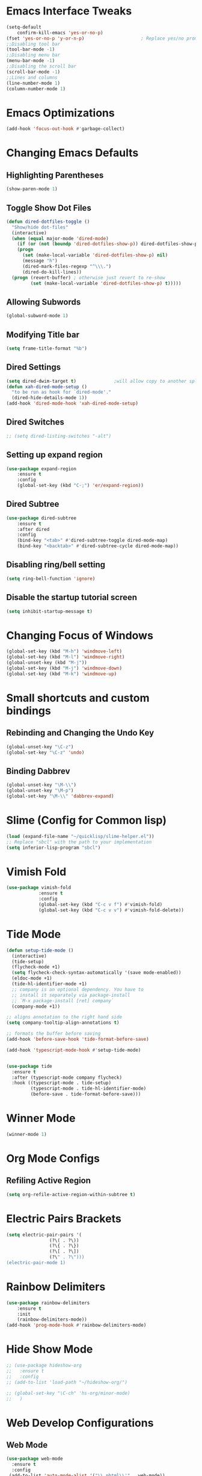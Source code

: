 * Emacs Interface Tweaks
#+BEGIN_SRC emacs-lisp
(setq-default    
	confirm-kill-emacs 'yes-or-no-p)
(fset 'yes-or-no-p 'y-or-n-p)                     ; Replace yes/no prompts nwith y/n 
;;Disabling tool bar
(tool-bar-mode -1)
;;Disabling menu bar
(menu-bar-mode -1)
;;Disabling the scroll bar
(scroll-bar-mode -1)
;;Lines and columns
(line-number-mode 1)
(column-number-mode 1) 
#+END_SRC

* Emacs Optimizations 
#+BEGIN_SRC emacs-lisp
(add-hook 'focus-out-hook #'garbage-collect)
#+END_SRC
* Changing Emacs Defaults
** Highlighting Parentheses
#+BEGIN_SRC emacs-lisp
   (show-paren-mode 1)
#+END_SRC
** Toggle Show Dot Files
#+BEGIN_SRC emacs-lisp
     (defun dired-dotfiles-toggle ()
       "Show/hide dot-files"
       (interactive)
       (when (equal major-mode 'dired-mode)
         (if (or (not (boundp 'dired-dotfiles-show-p)) dired-dotfiles-show-p) ; if currently showing
	     (progn 
	       (set (make-local-variable 'dired-dotfiles-show-p) nil)
	       (message "h")
	       (dired-mark-files-regexp "^\\\.")
	       (dired-do-kill-lines))
	   (progn (revert-buffer) ; otherwise just revert to re-show
	          (set (make-local-variable 'dired-dotfiles-show-p) t)))))
#+END_SRC
** Allowing Subwords
 #+BEGIN_SRC emacs-lisp
 (global-subword-mode 1)   
 #+END_SRC
** Modifying Title bar 
 #+BEGIN_SRC emacs-lisp
(setq frame-title-format "%b")
#+END_SRC
** Dired Settings
 #+BEGIN_SRC emacs-lisp
  (setq dired-dwim-target t)              ;will allow copy to another split dired
  (defun xah-dired-mode-setup ()
    "to be run as hook for `dired-mode'."
    (dired-hide-details-mode 1))
  (add-hook 'dired-mode-hook 'xah-dired-mode-setup)
#+END_SRC
** Dired Switches
 #+BEGIN_SRC emacs-lisp
  ;; (setq dired-listing-switches "-alt")
#+END_SRC
** Setting up expand region
 #+BEGIN_SRC emacs-lisp
  (use-package expand-region
	  :ensure t 
	  :config 
	  (global-set-key (kbd "C-;") 'er/expand-region))
#+END_SRC
** Dired Subtree
 #+BEGIN_SRC emacs-lisp
 (use-package dired-subtree  
	 :ensure t
  	 :after dired
  	 :config
  	 (bind-key "<tab>" #'dired-subtree-toggle dired-mode-map)
  	 (bind-key "<backtab>" #'dired-subtree-cycle dired-mode-map))
#+END_SRC
** Disabling ring/bell setting
 #+BEGIN_SRC emacs-lisp
 (setq ring-bell-function 'ignore)
#+END_SRC
** Disable the startup tutorial screen 
 #+BEGIN_SRC emacs-lisp
 (setq inhibit-startup-message t)
#+END_SRC
* Changing Focus of Windows 
 #+BEGIN_SRC emacs-lisp
(global-set-key (kbd "M-h") 'windmove-left)
(global-set-key (kbd "M-l") 'windmove-right)
(global-unset-key (kbd "M-j"))
(global-set-key (kbd "M-j") 'windmove-down)
(global-set-key (kbd "M-k") 'windmove-up) 

#+END_SRC
* Small shortcuts and custom bindings
** Rebinding and Changing the Undo Key
 #+BEGIN_SRC emacs-lisp
 (global-unset-key "\C-z")
 (global-set-key "\C-z" 'undo)
#+END_SRC
** Binding Dabbrev
 #+BEGIN_SRC emacs-lisp
 (global-unset-key "\M-\\")
 (global-unset-key "\M-p")
 (global-set-key "\M-\\" 'dabbrev-expand)
#+END_SRC
* Slime (Config for Common lisp)
 #+BEGIN_SRC emacs-lisp
 (load (expand-file-name "~/quicklisp/slime-helper.el"))
 ;; Replace "sbcl" with the path to your implementation
 (setq inferior-lisp-program "sbcl")
#+END_SRC
* Vimish Fold
 #+BEGIN_SRC emacs-lisp
 (use-package vimish-fold
             :ensure t
             :config
             (global-set-key (kbd "C-c v f") #'vimish-fold)
			 (global-set-key (kbd "C-c v v") #'vimish-fold-delete))
#+END_SRC
* Tide Mode
 #+BEGIN_SRC emacs-lisp
 (defun setup-tide-mode ()
   (interactive)
   (tide-setup)
   (flycheck-mode +1)
   (setq flycheck-check-syntax-automatically '(save mode-enabled))
   (eldoc-mode +1)
   (tide-hl-identifier-mode +1)
   ;; company is an optional dependency. You have to
   ;; install it separately via package-install
   ;; `M-x package-install [ret] company`
   (company-mode +1))

 ;; aligns annotation to the right hand side
 (setq company-tooltip-align-annotations t)

 ;; formats the buffer before saving
 (add-hook 'before-save-hook 'tide-format-before-save)

 (add-hook 'typescript-mode-hook #'setup-tide-mode) 


 (use-package tide
   :ensure t
   :after (typescript-mode company flycheck)
   :hook ((typescript-mode . tide-setup)
          (typescript-mode . tide-hl-identifier-mode)
          (before-save . tide-format-before-save)))
#+END_SRC
* Winner Mode
 #+BEGIN_SRC emacs-lisp
 (winner-mode 1)
#+END_SRC
* Org Mode Configs
** Refiling Active Region
 #+BEGIN_SRC emacs-lisp
  (setq org-refile-active-region-within-subtree t)
#+END_SRC
* Electric Pairs Brackets
 #+BEGIN_SRC emacs-lisp
	 (setq electric-pair-pairs '(
				     (?\( . ?\))
				     (?\{ . ?\})
				     (?\[ . ?\])
				     (?\" . ?\"))) 
	 (electric-pair-mode 1)   
#+END_SRC
* Rainbow Delimiters
 #+BEGIN_SRC emacs-lisp
 (use-package rainbow-delimiters
	 :ensure t
	 :init
	 (rainbow-delimiters-mode))
 (add-hook 'prog-mode-hook #'rainbow-delimiters-mode)
#+END_SRC
* Hide Show Mode
 #+BEGIN_SRC emacs-lisp
   ;; (use-package hideshow-org
   ;;   :ensure t
   ;;   :config
   ;; (add-to-list 'load-path "~/hideshow-org/")

   ;; (global-set-key "\C-ch" 'hs-org/minor-mode)
   ;;   )
#+END_SRC
* Web Develop Configurations
** Web Mode
 #+BEGIN_SRC emacs-lisp
  (use-package web-mode
    :ensure t
    :config
   (add-to-list 'auto-mode-alist '("\\.phtml\\'" . web-mode))
   (add-to-list 'auto-mode-alist '("\\.tpl\\.php\\'" . web-mode))
   (add-to-list 'auto-mode-alist '("\\.[agj]sp\\'" . web-mode))
   (add-to-list 'auto-mode-alist '("\\.as[cp]x\\'" . web-mode))
   (add-to-list 'auto-mode-alist '("\\.erb\\'" . web-mode))
   (add-to-list 'auto-mode-alist '("\\.mustache\\'" . web-mode))
   (add-to-list 'auto-mode-alist '("\\.djhtml\\'" . web-mode))
   (add-to-list 'auto-mode-alist '("\\.html?\\'" . web-mode))
    )
#+END_SRC
** Emmet Mode
 #+BEGIN_SRC emacs-lisp
  (add-hook 'sgml-mode-hook 'emmet-mode) ;; Auto-start on any markup modes
  (add-hook 'css-mode-hook  'emmet-mode) ;; enable Emmet's css abbreviation.
#+END_SRC
* Speedbar 
 #+BEGIN_SRC emacs-lisp
 (global-set-key (kbd "<f8>") 'speedbar)
#+END_SRC
* Dumbjump Mode
 #+BEGIN_SRC emacs-lisp
 (dumb-jump-mode)
#+END_SRC
* Move line up or down
 #+BEGIN_SRC emacs-lisp
  (defun move-line-down ()
    (interactive)
    (let ((col (current-column)))
      (save-excursion
        (forward-line)
        (transpose-lines 1))
      (forward-line)
      (move-to-column col)))

  (defun move-line-up ()
    (interactive)
    (let ((col (current-column)))
      (save-excursion
        (forward-line)
        (transpose-lines -1))
      (forward-line -1)
      (move-to-column col)))

  (global-set-key (kbd "C-S-j") 'move-line-down)
  (global-set-key (kbd "C-S-k") 'move-line-up)
#+END_SRC
* Anaconda Mode
 #+BEGIN_SRC emacs-lisp
 (use-package anaconda-mode 
	 :config 
	 (add-hook 'python-mode-hook 'anaconda-mode))
#+END_SRC
* Company
 #+BEGIN_SRC emacs-lisp
 (require 'cl)

 (use-package company 
	 :ensure t   
	 :init 
	 (add-hook 'after-init-hook 'global-company-mode)
	 :config 
	 (setq company-idle-delay 0.15)   
	 (setq company-minimum-prefix-length 2)
	 (setq company-selection-wrap-around t) 
	 (setq company-require-match 'never)  
	 (setq company-dabbrev-downcase nil)
	 (define-key company-active-map (kbd "M-n") nil) 
	 (define-key company-active-map (kbd "M-p") nil) 
	 (define-key company-active-map (kbd "C-n") #'company-select-next) 
	 (define-key company-active-map (kbd "C-p") #'company-select-previous) 
	 (add-to-list 'company-backends 'company-capf)
	 (add-to-list 'company-backends 'company-dabbrev)
	 (add-to-list 'company-backends 'company-nxml)
	 (add-to-list 'company-backends 'company-files) 
	 (add-to-list 'company-backends 'company-anaconda))
#+END_SRC
** Company Jedi
** Company Irony
 #+BEGIN_SRC emacs-lisp
  (use-package company-irony
	  :ensure t 
	  :config  
	  (add-to-list 'company-backends 'company-irony))
#+END_SRC
** Irony
 #+BEGIN_SRC emacs-lisp
  (use-package irony 
	  :ensure t 
	  :config  
	  (add-hook 'c++-mode-hook 'irony-mode)
	  (add-hook 'c-mode-hook 'irony-mode)
	  (add-hook 'objc-mode-hook 'irony-mode)
	  (add-hook 'irony-mode-hook 'irony-cdb-autosetup-compile-options))
#+END_SRC
** Company Irony C Headers
 #+BEGIN_SRC emacs-lisp
  (use-package company-irony-c-headers
    :config
 	  (eval-after-load 'company
 	    '(add-to-list
 	      'company-backends '(company-irony-c-headers company-irony)))
    :ensure t
    )
#+END_SRC
* Generating Etags
 #+BEGIN_SRC emacs-lisp
   (defun create-tags (dir-name)
      "Create tags file."
      (interactive "DDirectory: ")
      (eshell-command))
#+END_SRC
       (format "find %s -type f -name \"*.[ch]\" | etags -"
       dir-name)))
 #+BEGIN_SRC emacs-lisp
#+END_SRC
* js2-mode
 #+BEGIN_SRC emacs-lisp
 (use-package js2-mode
   :ensure t
   :config
 	 (add-to-list 'auto-mode-alist '("\\.js\\'" . js2-mode))
 	 ;; Better imenu
 	 (add-hook 'js2-mode-hook #'js2-imenu-extras-mode)
	
   )
 (use-package ac-js2
	 :ensure t 
	 :config
	 (add-to-list 'company-backends 'ac-js2-company) 
	 (setq ac-js2-evaluate-calls t)
 )
#+END_SRC
* Yasnippet
 #+BEGIN_SRC emacs-lisp
 (use-package yasnippet
   :ensure t
   )
 (yas-global-mode 1) 
#+END_SRC
* Flycheck Mode
 #+BEGIN_SRC emacs-lisp
 (use-package flycheck 
	 :ensure t 
	 :init (global-flycheck-mode t))
#+END_SRC
* Popup
 #+BEGIN_SRC emacs-lisp
 (use-package popup 
	 :ensure t 
	 :config 
	 (require 'popup)   
	 (require 'pos-tip) 
	 (eval-when-compile
	 (require 'cl-lib))
	 (define-key popup-menu-keymap (kbd "C-n") nil)
	 (define-key popup-menu-keymap (kbd "C-p") nil)
	 (define-key popup-menu-keymap (kbd "M-n") #'popup-next)
	 (define-key popup-menu-keymap (kbd "M-p") #'popup-previous))
#+END_SRC
** Kill ring
 #+BEGIN_SRC emacs-lisp
  (use-package popup-kill-ring 
	  :ensure t 
	  :config 
	  (define-key popup-kill-ring-keymap (kbd "M-n")     'popup-kill-ring-next)
	  (define-key popup-kill-ring-keymap (kbd "M-p")     'popup-kill-ring-previous))
#+END_SRC
* Ido Mode
 #+BEGIN_SRC emacs-lisp
 (use-package ido  
	 :ensure t
	 :config 
	 (ido-mode 1)  
	 (setq ido-enable-flex-matching t)
	 (setq ido-everywhere t)  
	 (setq ido-create-new-buffer nil) 
	 (setq ido-default-buffer-method 'selected-window) 
	 (setq ido-default-file-method 'selected-window)	 
	 )
#+END_SRC
** Ido Vertical
 #+BEGIN_SRC emacs-lisp
  (use-package ido-vertical-mode 
	  :ensure t 
	  :config 
	  (ido-vertical-mode 1)
	  (setq ido-vertical-define-keys 'C-n-and-C-p-only))
#+END_SRC
** Smex Mode
 #+BEGIN_SRC emacs-lisp
  (use-package smex 
	  :ensure t
	  :init (smex-initialize) 
	  :bind ("M-x" . smex))
#+END_SRC
* Elscreen
 #+BEGIN_SRC emacs-lisp
 (use-package elscreen-tab 
	 :ensure t 
	 :config  
	 (global-set-key (kbd "M-p") 'elscreen-next)
	 (global-set-key (kbd "M-P") 'elscreen-previous)
	 (global-set-key (kbd "C-c n") 'elscreen-create) 
	 (global-set-key (kbd "C-c d") 'elscreen-kill))
#+END_SRC
* Projectile
 #+BEGIN_SRC emacs-lisp
 (setq projectile-enable-caching t)
 (use-package projectile 
	 :ensure t 
	 :config 
	 (define-key projectile-mode-map (kbd "C-c p") 'projectile-command-map)  
	 (setq projectile-enable-caching t)
	 (projectile-mode +1 ))
#+END_SRC
* Multiple Cursors
 #+BEGIN_SRC emacs-lisp
 (use-package multiple-cursors
	 :ensure t 
	 :config 
	 (global-set-key (kbd "C-S-c C-S-c") 'mc/edit-lines) 
	 (global-set-key (kbd "C->") 'mc/mark-next-like-this)
	 (global-set-key (kbd "C-<") 'mc/mark-previous-like-this)
	 (global-set-key (kbd "C-c C-<") 'mc/mark-all-like-this)
	 ) 
#+END_SRC
** Dired Async Shell
 #+BEGIN_SRC emacs-lisp
 (global-set-key (kbd "C-c b") 'bookmark-jump)  
 (global-set-key (kbd "C-c x") 'xah-open-in-external-app)
#+END_SRC
* Python Shell Interpreter
#+BEGIN_SRC emacs-lisp
(setq python-shell-interpreter "/usr/bin/python3")
#+END_SRC
* Electric indent mode hooks
 #+BEGIN_SRC emacs-lisp
 (add-hook 'c-mode-hook 'electric-indent-mode)
 (add-hook 'c++-mode-hook 'electric-indent-mode)
 (add-hook 'python-mode-hook 'electric-indent-mode)
 (add-hook 'java-mode-hook 'electric-indent-mode)
 (add-hook 'html-mode-hook 'electric-indent-mode)
 (add-hook 'css-mode-hook 'electric-indent-mode)
#+END_SRC
* Custom Script (bgpape)
 #+BEGIN_SRC emacs-lisp
 (defun bgpape ()
   "Starts the command to change desktop background"
   (interactive)
   (shell-command (concat (concat "bgpape  " (dired-file-name-at-point)) " > /dev/null 2>&1 &")))
 (add-hook 'dired-mode-hook '(lambda () 
                               (local-set-key (kbd "b") 'bgpape)))
#+END_SRC
* visual-regexp 
 #+BEGIN_SRC emacs-lisp
 (use-package visual-regexp 
	 :ensure t 
	 :config
	 (define-key global-map (kbd "C-c r") 'vr/replace)
	 (define-key global-map (kbd "C-c q") 'vr/query-replace)
	 ;; if you use multiple-cursors, this is for you:
	 (define-key global-map (kbd "C-c m") 'vr/mc-mark))
#+END_SRC
* Setting the side lines as relative like in vim
 #+BEGIN_SRC emacs-lisp
 (setq-default display-line-numbers 'relative)
#+END_SRC
* Enabling tab indents I think
 #+BEGIN_SRC emacs-lisp
 (setq-default indent-tabs-mode nil)
#+END_SRC
* Pop-up menu for kill ring 
 #+BEGIN_SRC emacs-lisp
 (use-package popup 
	 :ensure t 
	 :config 
	 (require 'popup)   
	 (require 'pos-tip) 
	 (eval-when-compile
	   (require 'cl-lib))
	 (define-key popup-menu-keymap (kbd "C-n") nil)
	 (define-key popup-menu-keymap (kbd "C-p") nil) 
	 (define-key popup-menu-keymap (kbd "M-n") #'popup-next)
	 (define-key popup-menu-keymap (kbd "M-p") #'popup-previous))
 (global-set-key (kbd "C-x p") 'popup-kill-ring) 
#+END_SRC
* iBuffer for C-x C-b 
 #+BEGIN_SRC emacs-lisp
 (use-package ibuffer 
	     	 :ensure t 
		 :config 
		 (global-set-key (kbd "C-x C-b") 'ibuffer))
#+END_SRC
* beacon, cursor signal when switching windows
 #+BEGIN_SRC emacs-lisp
 (use-package beacon :ensure t :init (beacon-mode 1))
#+END_SRC
* if use-package package not present, then download
 #+BEGIN_SRC emacs-lisp
 (unless (package-installed-p 'use-package)
   (package-refresh-contents)
   (package-install 'use-package)) 
#+END_SRC
* Setting up Avy
 #+BEGIN_SRC emacs-lisp
 (use-package avy
   :ensure t
   :bind
   ("M-z" . avy-goto-char))
#+END_SRC
* Hungry Delete
 #+BEGIN_SRC emacs-lisp
 (use-package hungry-delete
   :ensure t
 )
#+END_SRC
*  Enabling which-key
 #+BEGIN_SRC emacs-lisp
 (use-package which-key
  :ensure t
  :init
  (which-key-mode))
#+END_SRC
* Sizing Windows
 #+BEGIN_SRC emacs-lisp
 (global-set-key (kbd "M-H") 'shrink-window-horizontally)
 (global-set-key (kbd "M-L") 'enlarge-window-horizontally)
 (global-set-key (kbd "M-J") 'shrink-window)
 (global-set-key (kbd "M-K") 'enlarge-window) 
#+END_SRC
* Disabling all themes 
 #+BEGIN_SRC emacs-lisp
 (defun disable-all-themes ()
   "disable all active themes."
   (dolist (i custom-enabled-themes)
     (disable-theme i)))
#+END_SRC
** Using disable all themes in order to load another theme without conflict
 #+BEGIN_SRC emacs-lisp
  (defadvice load-theme (before disable-themes-first activate)
    (disable-all-themes))
#+END_SRC
* rgrep 
 #+BEGIN_SRC emacs-lisp
  (global-set-key (kbd "M-/") 'rgrep) 
#+END_SRC
* Org Capture 
 #+BEGIN_SRC emacs-lisp
  (global-set-key (kbd "C-c c") 'org-capture)
#+END_SRC
* Org refile 
 #+BEGIN_SRC emacs-lisp
  (setq org-refile-targets '((org-agenda-files :maxlevel . 3)))
#+END_SRC
* Org creating new parents
 #+BEGIN_SRC emacs-lisp
  (setq org-refile-allow-creating-parent-nodes 'confirm)
#+END_SRC
* Org exporter settings
 #+BEGIN_SRC emacs-lisp
  (setq org-agenda-exporter-settings
          '((ps-number-of-columns 2)
            (ps-landscape-mode t)
            (org-agenda-add-entry-text-maxlines 5)
            (htmlize-output-type 'css))) 

  (setq org-agenda-prefix-format " [ ] ")
  (setq org-agenda-with-colors t)
  (setq org-agenda-remove-tags nil)
  (setq ps-print-header nil)
#+END_SRC
* Org capture 
#+BEGIN_SRC emacs-lisp
  (setq org-capture-templates
        '(("t" "Todo" entry (file+headline "/home/al/Dropbox/Sync/sched_org.org" "Inbox Tasks")
           "* TODO %?\n  %i\n  %a")
          )  
	  ) 
#+END_SRC
* Begin emacs tags 
#+BEGIN_SRC emacs_lisp
    (defun create-tags (dir-name)
       "Create tags file."
       (interactive "DDirectory: ")
       (eshell-command 
        (format "find %s -type f -name \"*.[ch]\" | etags -" dir-name)))
#+END_SRC
* C indent style 
#+BEGIN_SRC emacs-lisp
  (setq c-default-style "linux"
        c-basic-offset 4)
#+END_SRC
* Org formatting 
 #+BEGIN_SRC emacs-lisp
  (add-hook 'org-mode-hook 'auto-fill-mode) 
#+END_SRC
* Org agenda default 
 #+BEGIN_SRC emacs-lisp
  (setq org-agenda-default-appointment-duration 60)
#+END_SRC
* Setting default face font
 #+BEGIN_SRC emacs-lisp
  (set-face-attribute 'default nil :height 120) 
#+END_SRC
* Splitting Window Key Bindings
 #+BEGIN_SRC emacs-lisp
  (global-set-key (kbd "M-@") 'split-window-below)  
  (global-set-key (kbd "M-#") 'split-window-right)  
  (global-set-key (kbd "M-$") 'delete-window)  
#+END_SRC
* Fill Column Indicator
 #+BEGIN_SRC emacs-lisp
  (use-package fill-column-indicator
    :ensure t
    )
#+END_SRC
* Moving files to trash
 #+BEGIN_SRC emacs-lisp
  (setq delete-by-moving-to-trash t) 
#+END_SRC
* Visual Line mode, line wrapper
 #+BEGIN_SRC emacs-lisp
  (global-visual-line-mode t )
#+END_SRC
* deletion selection mode -> allows deletion of selected text 
 #+BEGIN_SRC emacs-lisp
  (delete-selection-mode t)
#+END_SRC
*  setting kill whole line to true
 #+BEGIN_SRC emacs-lisp
   (setq kill-whole-line t)
#+END_SRC
*  Indenting Tabs 
 #+BEGIN_SRC emacs-lisp
  (setq-default indent-tabs-mode nil)
  (setq-default tab-width 4) 
#+END_SRC
*  make tab key do indent first then completion.
 #+BEGIN_SRC emacs-lisp
  (setq-default tab-always-indent 'complete) 
  (defun my-insert-tab-char ()
    "Insert a tab char. (ASCII 9, \t)"
    (interactive)
    (insert "\t"))(global-set-key (kbd "TAB") 'my-insert-tab-char) ; same as Ctrl+i

  (defun compile-key() 
	  (local-set-key [(f5)] 'recompile)
  ) 
  (add-hook 'prog-mode-hook 'compile-key)
#+END_SRC
*  Org Mode tasks 
 #+BEGIN_SRC emacs-lisp
  (setq org-todo-keywords
        '((sequence "TODO" "NEXT" "INPROG" "CANCELLED" "DONE" ))) 
#+END_SRC
* Enabling line show mode
 #+BEGIN_SRC emacs-lisp
  (global-hl-line-mode t)
#+END_SRC
* Begin Scroll Settings
 #+BEGIN_SRC emacs-lisp
  (setq mouse-wheel-scroll-amount '(1 ((shift) . 1))) 
  (setq mouse-wheel-progressive-speed nil)
  (setq mouse-wheel-follow-mouse 't)
  (setq scroll-step 1)
  (setq scroll-conservatively 101)
#+END_SRC
* Disabling the scroll bar
 #+BEGIN_SRC emacs-lisp
  (toggle-scroll-bar 1)  

#+END_SRC
* keep cursor at same position when scrolling
 #+BEGIN_SRC emacs-lisp
  (setq scroll-preserve-screen-position 1)

#+END_SRC
* Org-latex template 
#+BEGIN_SRC emacs-lisp
  (with-eval-after-load 'ox-latex
  (add-to-list 'org-latex-classes
               '("mycustom"
                 "\\documentclass[11pt]{article}
  \\usepackage[margin=1in]{geometry} 
  \\usepackage[utf8]{inputenc} 
  \\usepackage[T1]{fontenc} 
  \\usepackage{grffile} 
  \\usepackage{longtable} 
  \\usepackage{graphicx} 
  \\usepackage{wrapfig} 
  \\usepackage{rotating} 
  \\usepackage[normalem]{ulem} 
  \\usepackage{nccmath} 
  \\usepackage{amsmath} 
  \\usepackage{textcomp} 
  \\usepackage{amssymb}  
  \\usepackage{amsfonts} 
  \\usepackage{capt-of} 
  \\usepackage{titlesec} 
  \\usepackage{float} 
  \\usepackage[font=small]{subcaption} 
  \\usepackage{multicol} 
  \\usepackage{mwe} 
  \\usepackage{lipsum} 
  \\usepackage{titling} 
  \\usepackage{enumitem}  
  \\usepackage{listings} 
  \\usepackage{listings} 
  \\usepackage{gensymb}
  \\usepackage{xcolor}
  \\usepackage[font=normalsize, labelfont=bf, skip = 0pt, justification = centering]{caption} 
  \\usepackage{pdfpages}  
  \\usepackage{hyperref}
              [NO-DEFAULT-PACKAGES]
              [NO-PACKAGES]"
                 ("\\section{%s}" . "\\section*{%s}")
                 ("\\subsection{%s}" . "\\subsection*{%s}")
                 ("\\subsubsection{%s}" . "\\subsubsection*{%s}")
                 ("\\paragraph{%s}" . "\\paragraph*{%s}")
                 ("\\subparagraph{%s}" . "\\subparagraph*{%s}"))))

  (defun xah-open-in-external-app (&optional @fname)
    "Open the current file or dired marked files in external app.
  The app is chosen from your OS's preference.
  When called in emacs lisp, if @fname is given, open that.
  URL `http://ergoemacs.org/emacs/emacs_dired_open_file_in_ext_apps.html'
  Version 2019-11-04"
    (interactive)
    (let* (
       
    ($file-list
            (if @fname
                (progn (list @fname))
              (if (string-equal major-mode "dired-mode")
                  (dired-get-marked-files)
                (list (buffer-file-name)))))
           ($do-it-p (if (<= (length $file-list) 5)
                         t
                       (y-or-n-p "Open more than 5 files? "))))
      (when $do-it-p
        (cond
         ((string-equal system-type "windows-nt")
          (mapc
           (lambda ($fpath)
             (w32-shell-execute "open" $fpath)) $file-list))
         ((string-equal system-type "darwin")
          (mapc
           (lambda ($fpath)
             (shell-command
              (concat "open " (shell-quote-argument $fpath))))  $file-list))
         ((string-equal system-type "gnu/linux")
          (mapc
           (lambda ($fpath) (let ((process-connection-type nil))
                              (start-process "" nil "xdg-open" $fpath))) $file-list))))))



#+END_SRC
